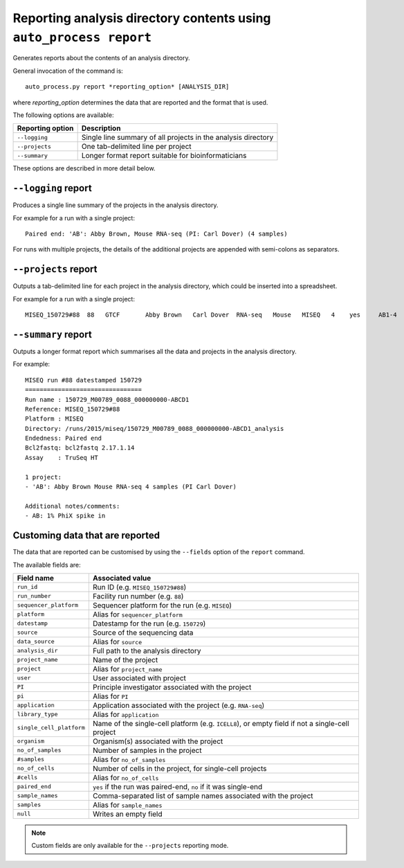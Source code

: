 Reporting analysis directory contents using ``auto_process report``
===================================================================

Generates reports about the contents of an analysis directory.

General invocation of the command is:

::

   auto_process.py report *reporting_option* [ANALYSIS_DIR]

where *reporting_option* determines the data that are reported and
the format that is used.

The following options are available:

=================== =====================================
Reporting option    Description
=================== =====================================
``--logging``       Single line summary of all projects
                    in the analysis directory
``--projects``      One tab-delimited line per project
``--summary``       Longer format report suitable for
                    bioinformaticians
=================== =====================================

These options are described in more detail below.

``--logging`` report
--------------------

Produces a single line summary of the projects in the analysis
directory.

For example for a run with a single project:

::

    Paired end: 'AB': Abby Brown, Mouse RNA-seq (PI: Carl Dover) (4 samples)

For runs with multiple projects, the details of the additional
projects are appended with semi-colons as separators.

``--projects`` report
---------------------

Outputs a tab-delimited line for each project in the analysis
directory, which could be inserted into a spreadsheet.

For example for a run with a single project:

::

    MISEQ_150729#88  88   GTCF       Abby Brown   Carl Dover  RNA-seq   Mouse   MISEQ   4    yes     AB1-4


``--summary`` report
--------------------

Outputs a longer format report which summarises all the data and
projects in the analysis directory.

For example:

::

    MISEQ run #88 datestamped 150729
    ================================
    Run name : 150729_M00789_0088_000000000-ABCD1
    Reference: MISEQ_150729#88
    Platform : MISEQ
    Directory: /runs/2015/miseq/150729_M00789_0088_000000000-ABCD1_analysis
    Endedness: Paired end
    Bcl2fastq: bcl2fastq 2.17.1.14
    Assay    : TruSeq HT

    1 project:
    - 'AB': Abby Brown Mouse RNA-seq 4 samples (PI Carl Dover)

    Additional notes/comments:
    - AB: 1% PhiX spike in

Customing data that are reported
--------------------------------

The data that are reported can be customised by using the ``--fields``
option of the ``report`` command.

The available fields are:

========================= ========================
Field name                Associated value
========================= ========================
``run_id``                Run ID (e.g. ``MISEQ_150729#88``)
``run_number``            Facility run number (e.g. ``88``)
``sequencer_platform``    Sequencer platform for the run
                          (e.g. ``MISEQ``)
``platform``              Alias for ``sequencer_platform``
``datestamp``             Datestamp for the run (e.g.
                          ``150729``)
``source``                Source of the sequencing data
``data_source``           Alias for ``source``
``analysis_dir``          Full path to the analysis directory
``project_name``          Name of the project
``project``               Alias for ``project_name``
``user``                  User associated with project
``PI``                    Principle investigator associated
                          with the project
``pi``                    Alias for ``PI``
``application``           Application associated with the
                          project (e.g. ``RNA-seq``)
``library_type``          Alias for ``application``
``single_cell_platform``  Name of the single-cell platform
                          (e.g. ``ICELL8``), or empty field
			  if not a single-cell project
``organism``              Organism(s) associated with the
                          project
``no_of_samples``         Number of samples in the project
``#samples``              Alias for ``no_of_samples``
``no_of_cells``           Number of cells in the project,
                          for single-cell projects
``#cells``                Alias for ``no_of_cells``
``paired_end``            ``yes`` if the run was paired-end,
                          ``no`` if it was single-end
``sample_names``          Comma-separated list of sample
                          names associated with the project
``samples``               Alias for ``sample_names``
``null``                  Writes an empty field
========================= ========================

.. note::

   Custom fields are only available for the ``--projects``
   reporting mode.
